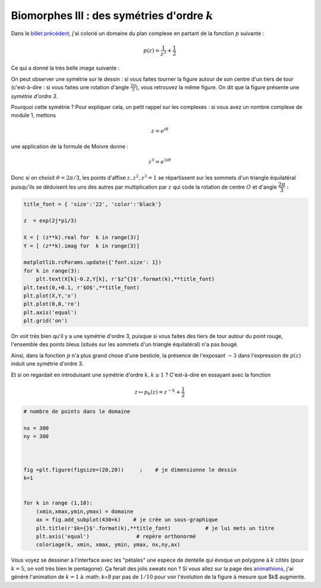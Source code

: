.. title: Biomorphes III : fin
.. slug: biomorphes-3-fin
.. date: 2016-01-28 22:37:50 UTC+01:00
.. tags: biomorphes, symétries
.. link: 
.. category: images
.. description: 
.. type: text



Biomorphes III : des symétries d'ordre :math:`k`
================================================

Dans le `billet précédent <link://slug/biomorphes-ii-bestiaire>`_, j'ai colorié un domaine du plan complexe en
partant de la fonction :math:`p` suivante :

.. math::  p(z) = \dfrac{1}{z^3} +\dfrac{1}{2}

Ce qui a donné la très belle image suivante :



.. image:: ../../images/Biomorphes3/biomorphes3-1.png
  :align: center
.. raw:: html

   <!--TEASER_END -->





On peut observer une symétrie sur le dessin : si vous faites tourner la
figure autour de son centre d'un tiers de tour (c'est-à-dire : si vous
faites une rotation d'angle :math:`\frac{2\pi}{3}`), vous retrouvez la
même figure. On dit que la figure présente une *symétrie d'ordre 3*.

Pourquoi cette symétrie ? Pour expliquer cela, un petit rappel sur les
complexes : si vous avez un nombre complexe de module 1, mettons

.. math:: z = e ^{i \theta}

une application de la formule de Moivre donne :

.. math:: z^3=e^{3i\theta}

Donc si on choisit :math:`\theta = 2\pi/3`, les points d'affixe
:math:`z,z^2,z^3=1` se répartissent sur les sommets d'un triangle
équilatéral puisqu'ils se déduisent les uns des autres par
multiplication par :math:`z` qui code la rotation de centre :math:`O` et
d'angle :math:`\dfrac{2\pi}{3}` :

.. code:: python

    title_font = { 'size':'22', 'color':'black'}
    
    z  = exp(2j*pi/3)
    
    X = [ (z**k).real for  k in range(3)]
    Y = [ (z**k).imag for  k in range(3)]
    
    matplotlib.rcParams.update({'font.size': 1})
    for k in range(3):
        plt.text(X[k]-0.2,Y[k], r'$z^{}$'.format(k),**title_font)
    plt.text(0,+0.1, r'$O$',**title_font)
    plt.plot(X,Y,'o')
    plt.plot(0,0,'ro')
    plt.axis('equal')
    plt.grid('on')



.. image:: ../../images/Biomorphes3/biomorphes3-2.png
   :align: center

On voit très bien qu'il y a une symétrie d'ordre 3, puisque si vous
faites des tiers de tour autour du point rouge, l'ensemble des points
bleus (situés sur les sommets d'un triangle équilatéral) n'a pas bougé.

Ainsi, dans la fonction :math:`p` n'a plus grand chose d'une bestiole,
la présence de l'exposant :math:`-3` dans l'expression de :math:`p(z)`
induit une symétrie d'ordre 3.

Et si on regardait en introduisant une symétrie d'ordre :math:`k, k \ge 1` ? C'est-à-dire en essayant avec la fonction

.. math::  z\mapsto p_k(z) = z^{-k} + \dfrac{1}{2} 



.. code:: python

    # nombre de points dans le domaine
    
    nx = 300
    ny = 300
    
    
                               
    fig =plt.figure(figsize=(20,20))     ;    # je dimensionne le dessin
    k=1
    
    
    for k in range (1,10):
        (xmin,xmax,ymin,ymax) = domaine
        ax = fig.add_subplot(430+k)    # je crée un sous-graphique
        plt.title(r'$k={}$'.format(k),**title_font)           # je lui mets un titre  
        plt.axis('equal')               # repère orthonormé
        coloriage(k, xmin, xmax, ymin, ymax, nx,ny,ax)




.. image:: ../../images/Biomorphes3/biomorphes3-3.png


Vous voyez se dessiner à l'interface avec les "pétales" une espèce de
dentelle qui évoque un polygone à :math:`k` côtés (pour :math:`k=5`,
on voit très  bien le pentagone). Ça ferait des jolis sweats non ? 
Si vous allez sur la page des `animathions <link://slug/animathions>`_, j'ai généré l'animation de  :math:`k=1` à :math: `k=9` par pas de :math:`1/10` pour voir l'évolution de la figure à mesure que $k$ augmente.
